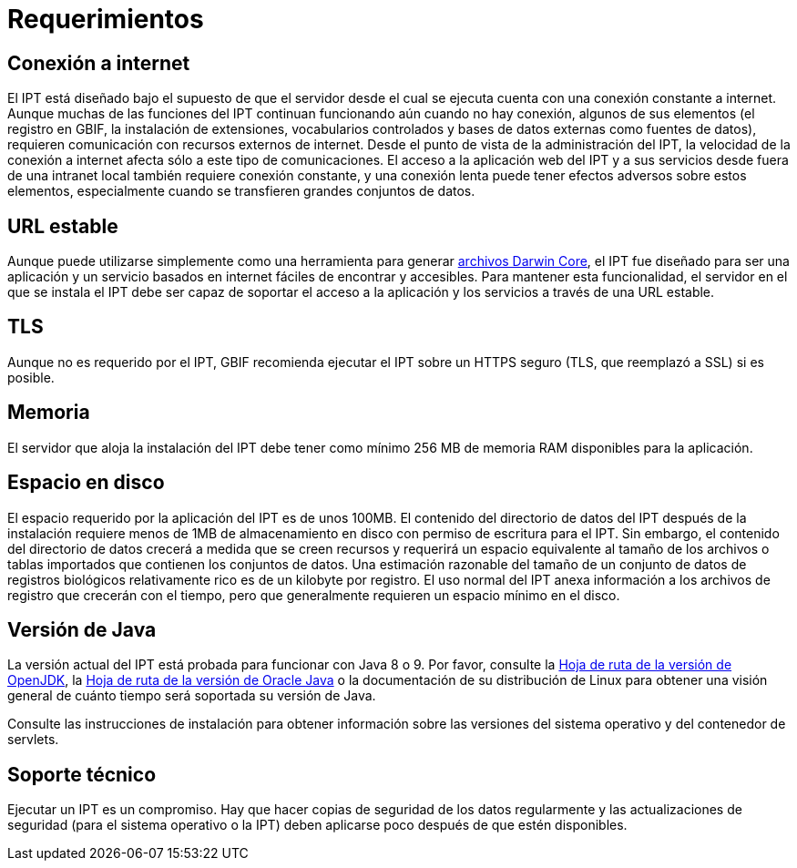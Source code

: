 = Requerimientos

== Conexión a internet
El IPT está diseñado bajo el supuesto de que el servidor desde el cual se ejecuta cuenta con una conexión constante a internet. Aunque muchas de las funciones del IPT continuan funcionando aún cuando no hay conexión, algunos de sus elementos (el registro en GBIF, la instalación de extensiones, vocabularios controlados y bases de datos externas como fuentes de datos), requieren comunicación con recursos externos de internet. Desde el punto de vista de la administración del IPT, la velocidad de la conexión a internet afecta sólo a este tipo de comunicaciones. El acceso a la aplicación web del IPT y a sus servicios desde fuera de una intranet local también requiere conexión constante, y una conexión lenta puede tener efectos adversos sobre estos elementos, especialmente cuando se transfieren grandes conjuntos de datos.

== URL estable
Aunque puede utilizarse simplemente como una herramienta para generar http://rs.tdwg.org/dwc/terms/guides/text/[archivos Darwin Core], el IPT fue diseñado para ser una aplicación y un servicio basados en internet fáciles de encontrar y accesibles. Para mantener esta funcionalidad, el servidor en el que se instala el IPT debe ser capaz de soportar el acceso a la aplicación y los servicios a través de una URL estable.

== TLS
Aunque no es requerido por el IPT, GBIF recomienda ejecutar el IPT sobre un HTTPS seguro (TLS, que reemplazó a SSL) si es posible.

== Memoria
El servidor que aloja la instalación del IPT debe tener como mínimo 256 MB de memoria RAM disponibles para la aplicación.

== Espacio en disco
El espacio requerido por la aplicación del IPT es de unos 100MB. El contenido del directorio de datos del IPT después de la instalación requiere menos de 1MB de almacenamiento en disco con permiso de escritura para el IPT. Sin embargo, el contenido del directorio de datos crecerá a medida que se creen recursos y requerirá un espacio equivalente al tamaño de los archivos o tablas importados que contienen los conjuntos de datos. Una estimación razonable del tamaño de un conjunto de datos de registros biológicos relativamente rico es de un kilobyte por registro. El uso normal del IPT anexa información a los archivos de registro que crecerán con el tiempo, pero que generalmente requieren un espacio mínimo en el disco.

== Versión de Java

La versión actual del IPT está probada para funcionar con Java 8 o 9. Por favor, consulte la https://adoptopenjdk.net/support.html#roadmap[Hoja de ruta de la versión de OpenJDK], la https://www.oracle.com/java/technologies/java-se-support-roadmap.html[Hoja de ruta de la versión de Oracle Java] o la documentación de su distribución de Linux para obtener una visión general de cuánto tiempo será soportada su versión de Java.

Consulte las instrucciones de instalación para obtener información sobre las versiones del sistema operativo y del contenedor de servlets.

== Soporte técnico
Ejecutar un IPT es un compromiso. Hay que hacer copias de seguridad de los datos regularmente y las actualizaciones de seguridad (para el sistema operativo o la IPT) deben aplicarse poco después de que estén disponibles.
